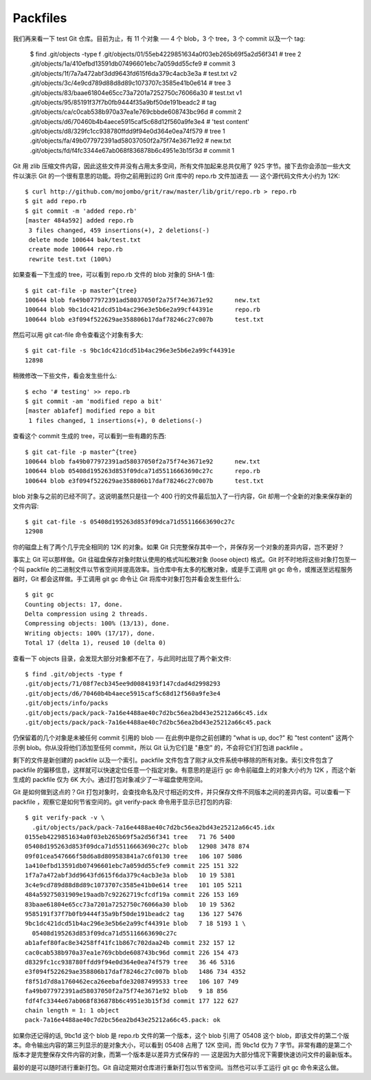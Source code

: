 Packfiles
===============================================

我们再来看一下 test Git 仓库。目前为止，有 11 个对象 ── 4 个 blob，3 个 tree，3 个 commit 以及一个 tag:

 $ find .git/objects -type f
 .git/objects/01/55eb4229851634a0f03eb265b69f5a2d56f341 # tree 2
 .git/objects/1a/410efbd13591db07496601ebc7a059dd55cfe9 # commit 3
 .git/objects/1f/7a7a472abf3dd9643fd615f6da379c4acb3e3a # test.txt v2
 .git/objects/3c/4e9cd789d88d8d89c1073707c3585e41b0e614 # tree 3
 .git/objects/83/baae61804e65cc73a7201a7252750c76066a30 # test.txt v1
 .git/objects/95/85191f37f7b0fb9444f35a9bf50de191beadc2 # tag
 .git/objects/ca/c0cab538b970a37ea1e769cbbde608743bc96d # commit 2
 .git/objects/d6/70460b4b4aece5915caf5c68d12f560a9fe3e4 # 'test content'
 .git/objects/d8/329fc1cc938780ffdd9f94e0d364e0ea74f579 # tree 1
 .git/objects/fa/49b077972391ad58037050f2a75f74e3671e92 # new.txt
 .git/objects/fd/f4fc3344e67ab068f836878b6c4951e3b15f3d # commit 1

Git 用 zlib 压缩文件内容，因此这些文件并没有占用太多空间，所有文件加起来总共仅用了 925 字节。接下去你会添加一些大文件以演示 Git 的一个很有意思的功能。将你之前用到过的 Grit 库中的 repo.rb 文件加进去 ── 这个源代码文件大小约为 12K::

 $ curl http://github.com/mojombo/grit/raw/master/lib/grit/repo.rb > repo.rb
 $ git add repo.rb
 $ git commit -m 'added repo.rb'
 [master 484a592] added repo.rb
  3 files changed, 459 insertions(+), 2 deletions(-)
  delete mode 100644 bak/test.txt
  create mode 100644 repo.rb
  rewrite test.txt (100%)

如果查看一下生成的 tree，可以看到 repo.rb 文件的 blob 对象的 SHA-1 值::

 $ git cat-file -p master^{tree}
 100644 blob fa49b077972391ad58037050f2a75f74e3671e92      new.txt
 100644 blob 9bc1dc421dcd51b4ac296e3e5b6e2a99cf44391e      repo.rb
 100644 blob e3f094f522629ae358806b17daf78246c27c007b      test.txt

然后可以用 git cat-file 命令查看这个对象有多大::

 $ git cat-file -s 9bc1dc421dcd51b4ac296e3e5b6e2a99cf44391e
 12898

稍微修改一下些文件，看会发生些什么::

 $ echo '# testing' >> repo.rb
 $ git commit -am 'modified repo a bit'
 [master ab1afef] modified repo a bit
  1 files changed, 1 insertions(+), 0 deletions(-)
查看这个 commit 生成的 tree，可以看到一些有趣的东西::

 $ git cat-file -p master^{tree}
 100644 blob fa49b077972391ad58037050f2a75f74e3671e92      new.txt
 100644 blob 05408d195263d853f09dca71d55116663690c27c      repo.rb
 100644 blob e3f094f522629ae358806b17daf78246c27c007b      test.txt

blob 对象与之前的已经不同了。这说明虽然只是往一个 400 行的文件最后加入了一行内容，Git 却用一个全新的对象来保存新的文件内容::

 $ git cat-file -s 05408d195263d853f09dca71d55116663690c27c
 12908

你的磁盘上有了两个几乎完全相同的 12K 的对象。如果 Git 只完整保存其中一个，并保存另一个对象的差异内容，岂不更好？

事实上 Git 可以那样做。Git 往磁盘保存对象时默认使用的格式叫松散对象 (loose object) 格式。Git 时不时地将这些对象打包至一个叫 packfile 的二进制文件以节省空间并提高效率。当仓库中有太多的松散对象，或是手工调用 git gc 命令，或推送至远程服务器时，Git 都会这样做。手工调用 git gc 命令让 Git 将库中对象打包并看会发生些什么::

 $ git gc
 Counting objects: 17, done.
 Delta compression using 2 threads.
 Compressing objects: 100% (13/13), done.
 Writing objects: 100% (17/17), done.
 Total 17 (delta 1), reused 10 (delta 0)

查看一下 objects 目录，会发现大部分对象都不在了，与此同时出现了两个新文件::

 $ find .git/objects -type f
 .git/objects/71/08f7ecb345ee9d0084193f147cdad4d2998293
 .git/objects/d6/70460b4b4aece5915caf5c68d12f560a9fe3e4
 .git/objects/info/packs
 .git/objects/pack/pack-7a16e4488ae40c7d2bc56ea2bd43e25212a66c45.idx
 .git/objects/pack/pack-7a16e4488ae40c7d2bc56ea2bd43e25212a66c45.pack

仍保留着的几个对象是未被任何 commit 引用的 blob ── 在此例中是你之前创建的 "what is up, doc?" 和 "test content" 这两个示例 blob。你从没将他们添加至任何 commit，所以 Git 认为它们是 "悬空" 的，不会将它们打包进 packfile 。

剩下的文件是新创建的 packfile 以及一个索引。packfile 文件包含了刚才从文件系统中移除的所有对象。索引文件包含了 packfile 的偏移信息，这样就可以快速定位任意一个指定对象。有意思的是运行 gc 命令前磁盘上的对象大小约为 12K ，而这个新生成的 packfile 仅为 6K 大小。通过打包对象减少了一半磁盘使用空间。

Git 是如何做到这点的？Git 打包对象时，会查找命名及尺寸相近的文件，并只保存文件不同版本之间的差异内容。可以查看一下 packfile ，观察它是如何节省空间的。git verify-pack 命令用于显示已打包的内容::

 $ git verify-pack -v \
   .git/objects/pack/pack-7a16e4488ae40c7d2bc56ea2bd43e25212a66c45.idx
 0155eb4229851634a0f03eb265b69f5a2d56f341 tree   71 76 5400
 05408d195263d853f09dca71d55116663690c27c blob   12908 3478 874
 09f01cea547666f58d6a8d809583841a7c6f0130 tree   106 107 5086
 1a410efbd13591db07496601ebc7a059dd55cfe9 commit 225 151 322
 1f7a7a472abf3dd9643fd615f6da379c4acb3e3a blob   10 19 5381
 3c4e9cd789d88d8d89c1073707c3585e41b0e614 tree   101 105 5211
 484a59275031909e19aadb7c92262719cfcdf19a commit 226 153 169
 83baae61804e65cc73a7201a7252750c76066a30 blob   10 19 5362
 9585191f37f7b0fb9444f35a9bf50de191beadc2 tag    136 127 5476
 9bc1dc421dcd51b4ac296e3e5b6e2a99cf44391e blob   7 18 5193 1 \
   05408d195263d853f09dca71d55116663690c27c
 ab1afef80fac8e34258ff41fc1b867c702daa24b commit 232 157 12
 cac0cab538b970a37ea1e769cbbde608743bc96d commit 226 154 473
 d8329fc1cc938780ffdd9f94e0d364e0ea74f579 tree   36 46 5316
 e3f094f522629ae358806b17daf78246c27c007b blob   1486 734 4352
 f8f51d7d8a1760462eca26eebafde32087499533 tree   106 107 749
 fa49b077972391ad58037050f2a75f74e3671e92 blob   9 18 856
 fdf4fc3344e67ab068f836878b6c4951e3b15f3d commit 177 122 627
 chain length = 1: 1 object
 pack-7a16e4488ae40c7d2bc56ea2bd43e25212a66c45.pack: ok

如果你还记得的话, 9bc1d 这个 blob 是 repo.rb 文件的第一个版本，这个 blob 引用了 05408 这个 blob，即该文件的第二个版本。命令输出内容的第三列显示的是对象大小，可以看到 05408 占用了 12K 空间，而 9bc1d 仅为 7 字节。非常有趣的是第二个版本才是完整保存文件内容的对象，而第一个版本是以差异方式保存的 ── 这是因为大部分情况下需要快速访问文件的最新版本。

最妙的是可以随时进行重新打包。Git 自动定期对仓库进行重新打包以节省空间。当然也可以手工运行 git gc 命令来这么做。
